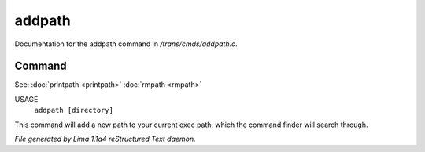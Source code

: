 addpath
********

Documentation for the addpath command in */trans/cmds/addpath.c*.

Command
=======

See: :doc:`printpath <printpath>` :doc:`rmpath <rmpath>` 

USAGE
      ``addpath [directory]``

This command will add a new path to your current exec path,
which the command finder will search through.

.. TAGS: RST



*File generated by Lima 1.1a4 reStructured Text daemon.*
